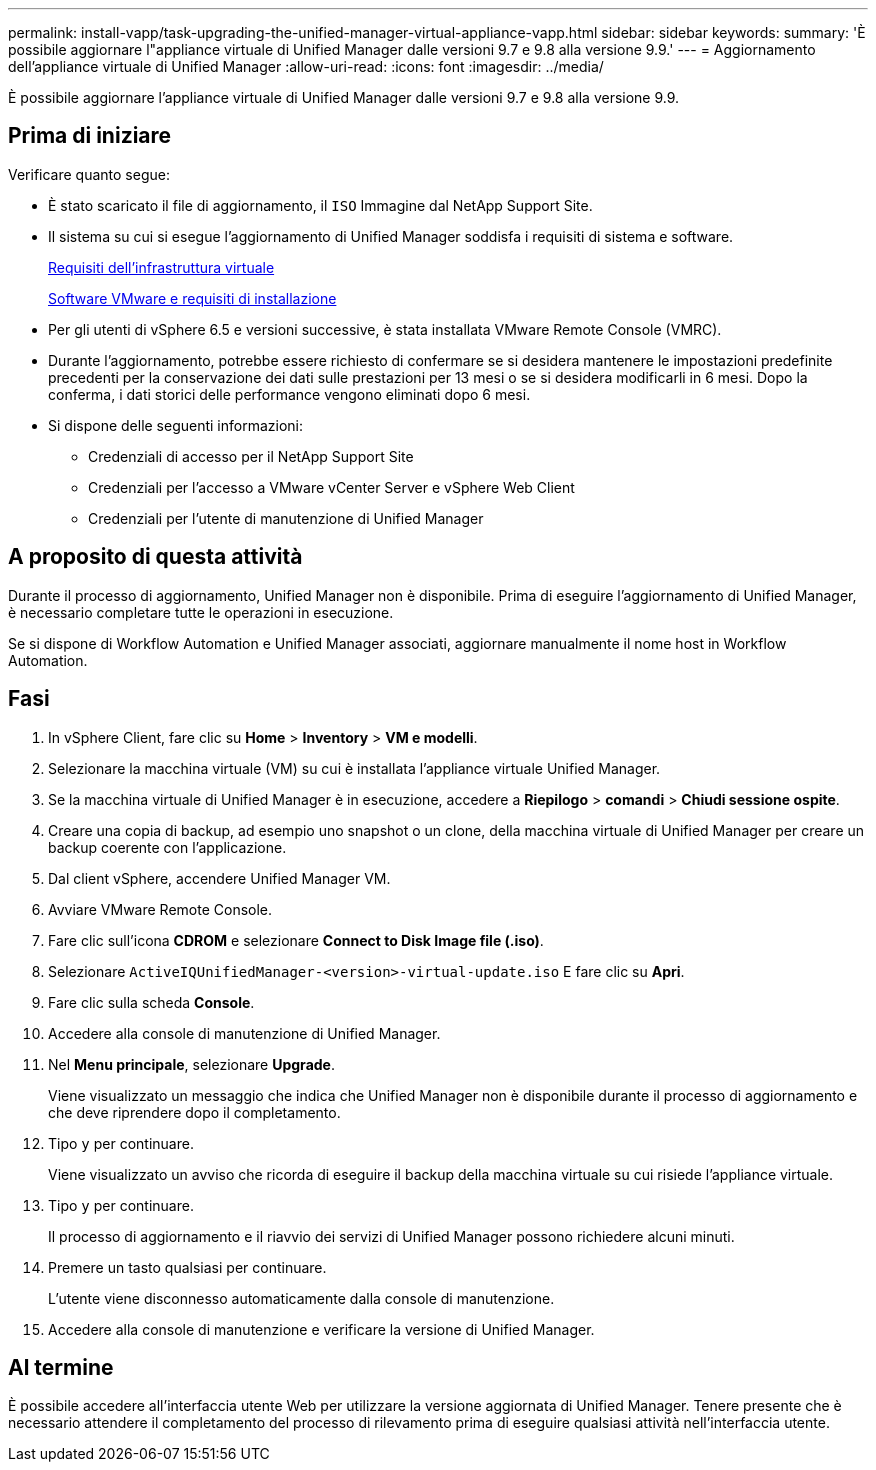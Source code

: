 ---
permalink: install-vapp/task-upgrading-the-unified-manager-virtual-appliance-vapp.html 
sidebar: sidebar 
keywords:  
summary: 'È possibile aggiornare l"appliance virtuale di Unified Manager dalle versioni 9.7 e 9.8 alla versione 9.9.' 
---
= Aggiornamento dell'appliance virtuale di Unified Manager
:allow-uri-read: 
:icons: font
:imagesdir: ../media/


[role="lead"]
È possibile aggiornare l'appliance virtuale di Unified Manager dalle versioni 9.7 e 9.8 alla versione 9.9.



== Prima di iniziare

Verificare quanto segue:

* È stato scaricato il file di aggiornamento, il `ISO` Immagine dal NetApp Support Site.
* Il sistema su cui si esegue l'aggiornamento di Unified Manager soddisfa i requisiti di sistema e software.
+
xref:concept-virtual-infrastructure-or-hardware-system-requirements.adoc[Requisiti dell'infrastruttura virtuale]

+
xref:reference-vmware-software-and-installation-requirements.adoc[Software VMware e requisiti di installazione]

* Per gli utenti di vSphere 6.5 e versioni successive, è stata installata VMware Remote Console (VMRC).
* Durante l'aggiornamento, potrebbe essere richiesto di confermare se si desidera mantenere le impostazioni predefinite precedenti per la conservazione dei dati sulle prestazioni per 13 mesi o se si desidera modificarli in 6 mesi. Dopo la conferma, i dati storici delle performance vengono eliminati dopo 6 mesi.
* Si dispone delle seguenti informazioni:
+
** Credenziali di accesso per il NetApp Support Site
** Credenziali per l'accesso a VMware vCenter Server e vSphere Web Client
** Credenziali per l'utente di manutenzione di Unified Manager






== A proposito di questa attività

Durante il processo di aggiornamento, Unified Manager non è disponibile. Prima di eseguire l'aggiornamento di Unified Manager, è necessario completare tutte le operazioni in esecuzione.

Se si dispone di Workflow Automation e Unified Manager associati, aggiornare manualmente il nome host in Workflow Automation.



== Fasi

. In vSphere Client, fare clic su *Home* > *Inventory* > *VM e modelli*.
. Selezionare la macchina virtuale (VM) su cui è installata l'appliance virtuale Unified Manager.
. Se la macchina virtuale di Unified Manager è in esecuzione, accedere a *Riepilogo* > *comandi* > *Chiudi sessione ospite*.
. Creare una copia di backup, ad esempio uno snapshot o un clone, della macchina virtuale di Unified Manager per creare un backup coerente con l'applicazione.
. Dal client vSphere, accendere Unified Manager VM.
. Avviare VMware Remote Console.
. Fare clic sull'icona *CDROM* e selezionare *Connect to Disk Image file (.iso)*.
. Selezionare `ActiveIQUnifiedManager-<version>-virtual-update.iso` E fare clic su *Apri*.
. Fare clic sulla scheda *Console*.
. Accedere alla console di manutenzione di Unified Manager.
. Nel *Menu principale*, selezionare *Upgrade*.
+
Viene visualizzato un messaggio che indica che Unified Manager non è disponibile durante il processo di aggiornamento e che deve riprendere dopo il completamento.

. Tipo `y` per continuare.
+
Viene visualizzato un avviso che ricorda di eseguire il backup della macchina virtuale su cui risiede l'appliance virtuale.

. Tipo `y` per continuare.
+
Il processo di aggiornamento e il riavvio dei servizi di Unified Manager possono richiedere alcuni minuti.

. Premere un tasto qualsiasi per continuare.
+
L'utente viene disconnesso automaticamente dalla console di manutenzione.

. Accedere alla console di manutenzione e verificare la versione di Unified Manager.




== Al termine

È possibile accedere all'interfaccia utente Web per utilizzare la versione aggiornata di Unified Manager. Tenere presente che è necessario attendere il completamento del processo di rilevamento prima di eseguire qualsiasi attività nell'interfaccia utente.
